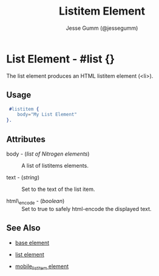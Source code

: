 # vim: sw=3 ts=3 et ft=org
#+TITLE: Listitem Element
#+STYLE: <LINK href='../stylesheet.css' rel='stylesheet' type='text/css' />
#+AUTHOR: Jesse Gumm (@jessegumm)
#+OPTIONS:   H:2 num:1 toc:1 \n:nil @:t ::t |:t ^:t -:t f:t *:t <:t
#+EMAIL: 
#+TEXT: [[file:../index.org][Getting Started]] | [[file:../api.org][API]] | Elements | [[file:../actions.org][Actions]] | [[file:../validators.org][Validators]] | [[file:../handlers.org][Handlers]] | [[file:../about.org][About]]

* List Element - #list {}

The list element produces an HTML listitem element (<li>).

** Usage

#+BEGIN_SRC erlang
   #listitem {
      body="My List Element"
  }.
#+END_SRC

** Attributes
  
   + body - (/list of Nitrogen elements/) :: A list of listitems elements.

   + text - (/string/) :: Set to the text of the list item.

   + html\_encode - (/boolean/) :: Set to true to safely html-encode the displayed text.

** See Also

   + [[./base.html][base element]]

   + [[./list.html][list element]] 

   + [[./mobile_listitem.html][mobile_listitem element]]
